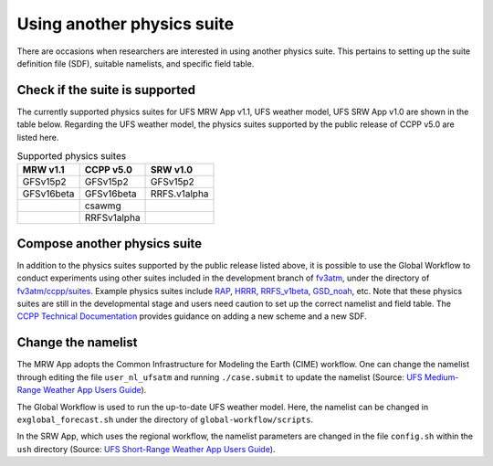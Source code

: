.. Suites documentation master file, created by
   sphinx-quickstart on Mon Jul  6 13:31:15 2020.
   You can adapt this file completely to your liking, but it should at least
   contain the root `toctree` directive.


.. _Using another physics suite:
Using another physics suite
=====================================

There are occasions when researchers are interested in using another physics suite. This pertains to setting up the suite definition file (SDF), suitable namelists, and specific field table.

..............................
Check if the suite is supported
..............................

The currently supported physics suites for UFS MRW App v1.1, UFS weather model, UFS SRW App v1.0 are shown in the table below. Regarding the UFS weather model, the physics suites supported by the public release of CCPP v5.0 are listed here.

.. table::  Supported physics suites

   +---------------------+----------------+---------------+
   | **MRW v1.1**        | **CCPP v5.0**  | **SRW v1.0**  |
   +=====================+================+===============+
   | GFSv15p2            | GFSv15p2       | GFSv15p2      |
   +---------------------+----------------+---------------+
   | GFSv16beta          | GFSv16beta     | RRFS.v1alpha  |
   +---------------------+----------------+---------------+
   |                     | csawmg         |               |
   +---------------------+----------------+---------------+
   |                     | RRFSv1alpha    |               |
   +---------------------+----------------+---------------+

..............................
Compose another physics suite 
..............................
In addition to the physics suites supported by the public release listed above, it is possible to use the Global Workflow to conduct experiments using other suites included in the development branch of `fv3atm <https://github.com/NOAA-EMC/fv3atm>`_, under the directory of `fv3atm/ccpp/suites <https://github.com/NOAA-EMC/fv3atm/tree/develop/ccpp/suites>`_. Example physics suites include `RAP <https://github.com/NOAA-EMC/fv3atm/blob/develop/ccpp/suites/suite_FV3_RAP.xml>`_, `HRRR <https://github.com/NOAA-EMC/fv3atm/blob/develop/ccpp/suites/suite_FV3_HRRR.xml>`_, `RRFS_v1beta <https://github.com/NOAA-EMC/fv3atm/blob/develop/ccpp/suites/suite_FV3_RRFS_v1beta.xml>`_, `GSD_noah <https://github.com/NOAA-EMC/fv3atm/blob/develop/ccpp/suites/suite_FV3_GSD_noah.xml>`_, etc. Note that these physics suites are still in the developmental stage and users need caution to set up the correct namelist and field table. The `CCPP Technical Documentation <https://ccpp-techdoc.readthedocs.io/en/v5.0.0/AddingNewSchemes.html>`_ provides guidance on adding a new scheme and a new SDF.


..............................
Change the namelist
..............................

The MRW App adopts the Common Infrastructure for Modeling the Earth (CIME) workflow. One can change the namelist through editing the file ``user_nl_ufsatm`` and running ``./case.submit`` to update the namelist (Source: `UFS Medium-Range Weather App Users Guide <https://ufs-mrweather-app.readthedocs.io/en/ufs-v1.0.0/faq.html#how-do-i-change-a-namelist-option-for-chgres-cube-or-the-model>`_).

The Global Workflow is used to run the up-to-date UFS weather model. Here, the namelist can be changed in ``exglobal_forecast.sh`` under the directory of ``global-workflow/scripts``. 

In the SRW App, which uses the regional workflow, the namelist parameters are changed in the file ``config.sh`` within the ``ush`` directory (Source: `UFS Short-Range Weather App Users Guide <https://ufs-srweather-app.readthedocs.io/en/latest/ConfigWorkflow.html#forecast-parametersl>`_).





